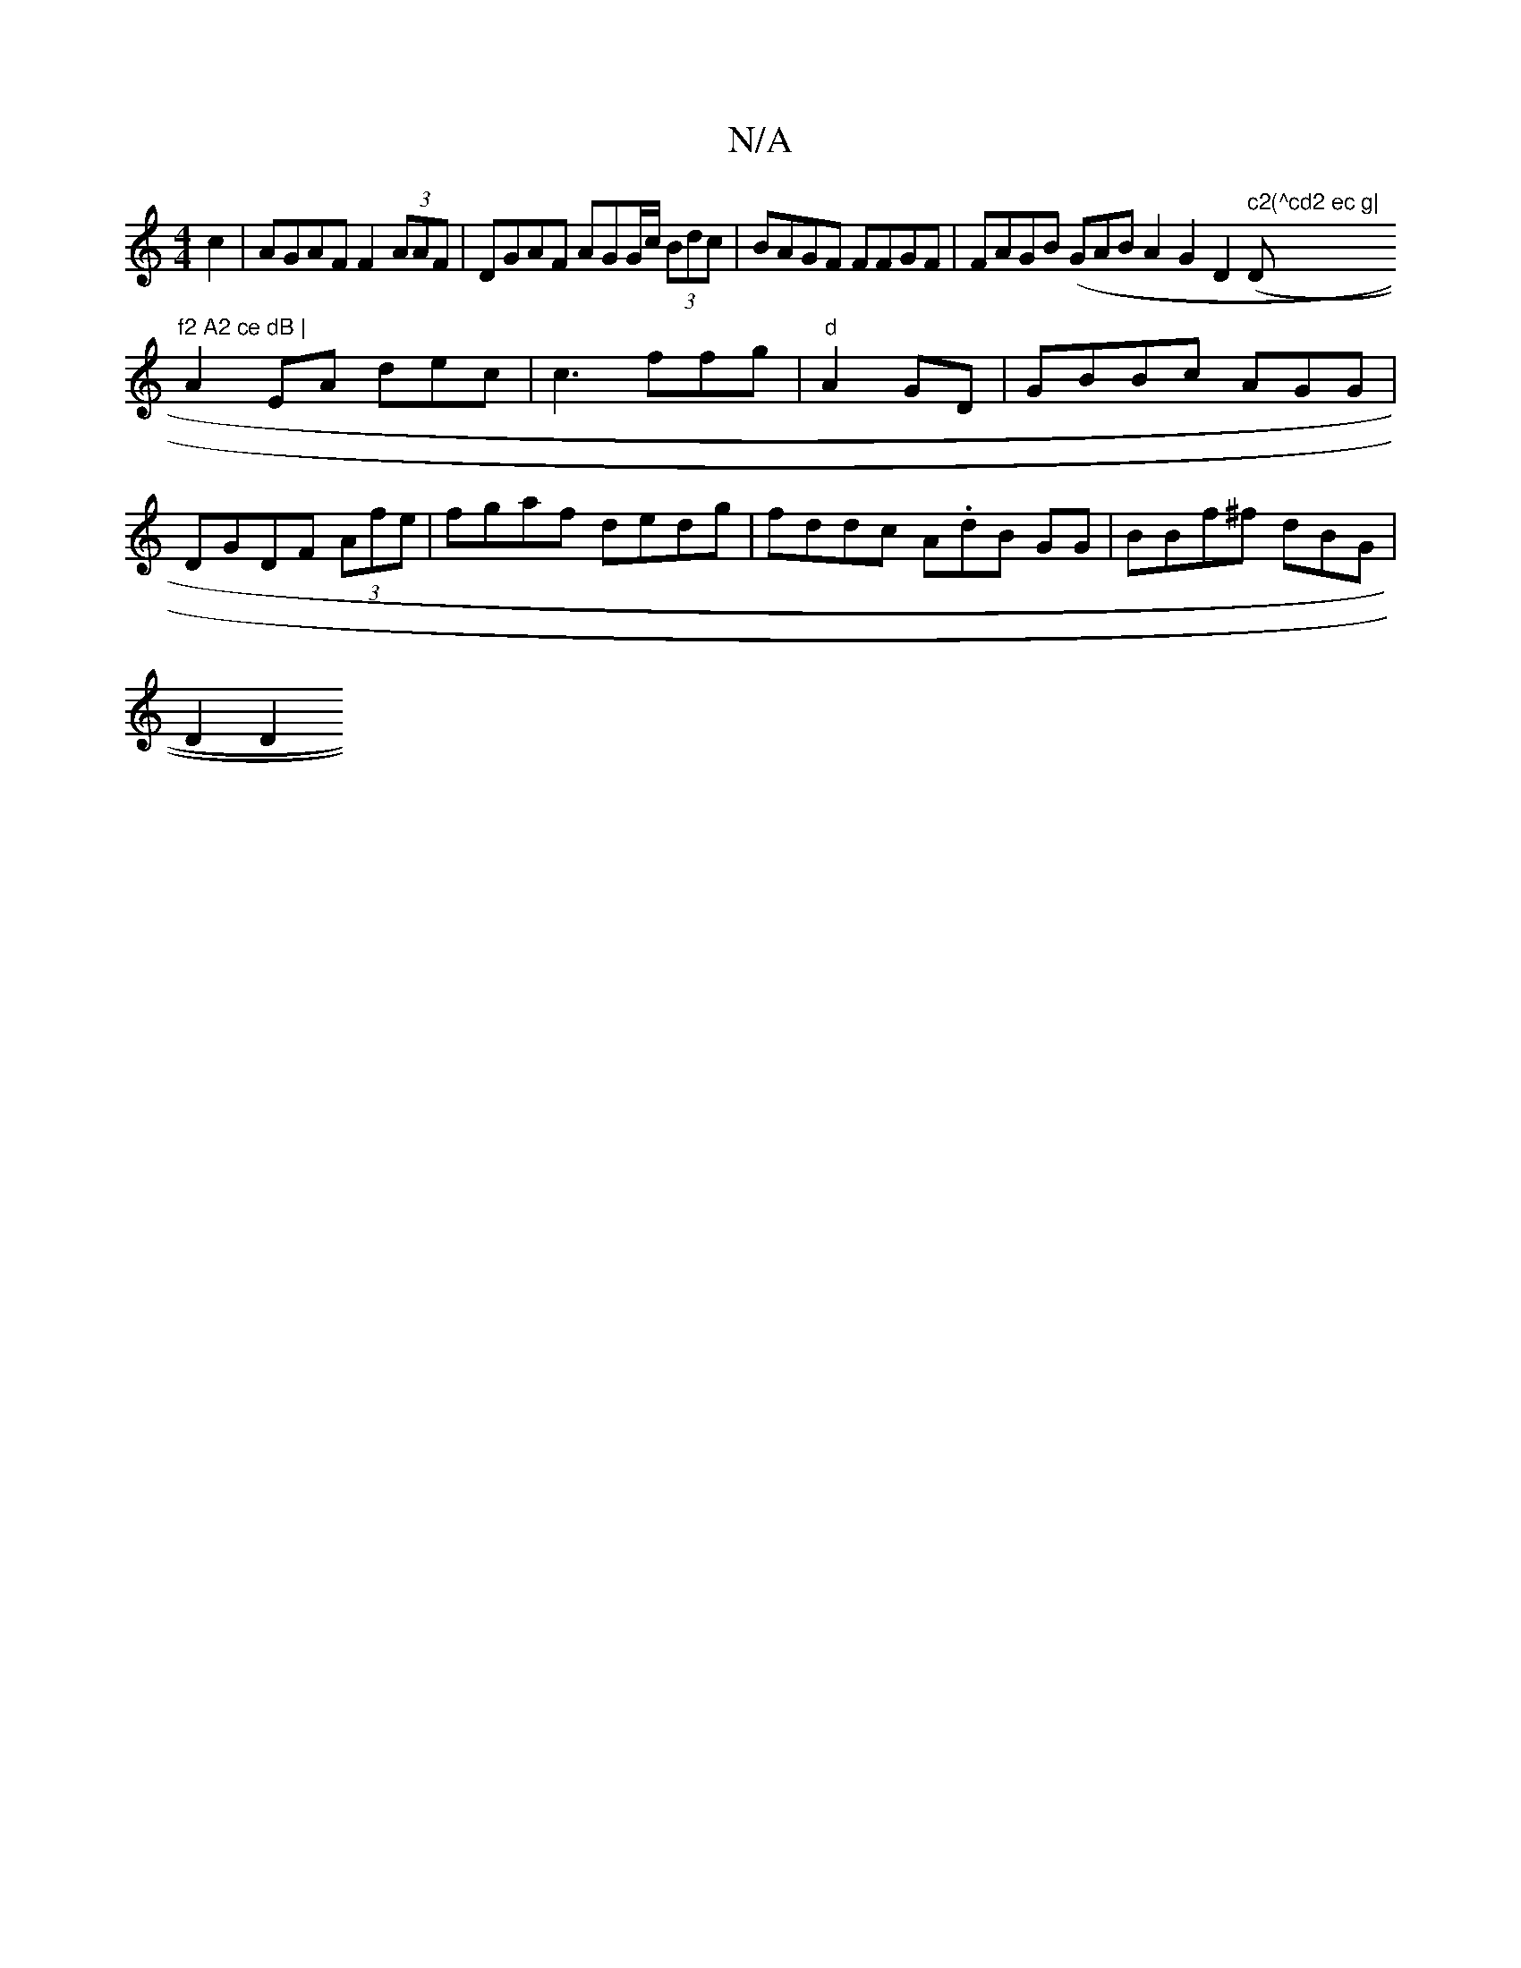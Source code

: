X:1
T:N/A
M:4/4
R:N/A
K:Cmajor
c2 | AGAF F2 (3AAF|DGAF AGG/c/ (3Bdc | BAGF FFGF | FAGB (GAB A2 G2 D2 (," c2(^cd2 ec g|"D"f2 A2 ce dB |
A2EA dec | c3 ffg | "d"A2GD | GBBc AGG |DGDF (3Afe | fgaf dedg |fddc A.dB GG | BBf^f dBG |
D2 D2